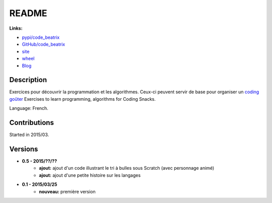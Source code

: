 
.. _l-README:

README
======

.. image:: https://travis-ci.com/sdpython/code_beatrix.svg?branch=master
    :target: https://app.travis-ci.com/github/sdpython/code_beatrix
    :alt: Build status

.. image:: https://badge.fury.io/py/code_beatrix.svg
    :target: http://badge.fury.io/py/code_beatrix

.. image:: http://img.shields.io/github/issues/sdpython/code_beatrix.png
    :alt: GitHub Issues
    :target: https://github.com/sdpython/code_beatrix/issues

.. image:: https://img.shields.io/badge/license-MIT-blue.svg
    :alt: MIT License
    :target: http://opensource.org/licenses/MIT

**Links:**

* `pypi/code_beatrix <https://pypi.python.org/pypi/code_beatrix/>`_
* `GitHub/code_beatrix <https://github.com/sdpython/code_beatrix/>`_
* `site <http://lesenfantscodaient.fr/>`_
* `wheel <http://www.xavierdupre.fr/site2013/index_code.html#code_beatrix>`_
* `Blog <http://lesenfantscodaient.fr/blog/main_0000.html#ap-main-0>`_

Description
-----------

Exercices pour découvrir la programmation et les algorithmes.
Ceux-ci peuvent servir de base pour organiser un
`coding goûter <http://www.frenchtechtoulouse.com/coding-gouter-toulouse-apprendre-coder-en-samusant/>`_
Exercises to learn programming, algorithms for Coding Snacks.

Language: French.

Contributions
-------------

Started in 2015/03.

Versions
--------

* **0.5 - 2015/??/??**
    * **ajout:** ajout d'un code illustrant le tri à bulles sous Scratch (avec personnage animé)
    * **ajout:** ajout d'une petite histoire sur les langages
* **0.1 - 2015/03/25**
    * **nouveau:** première version
